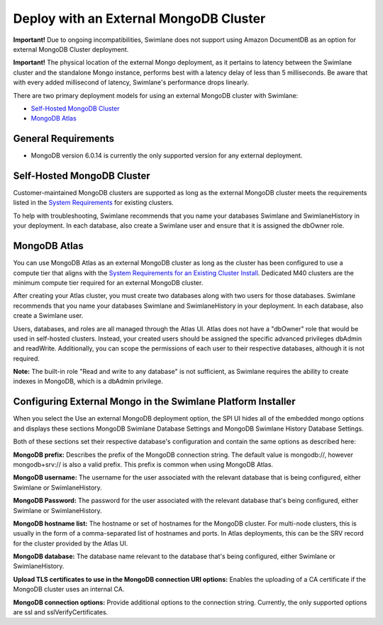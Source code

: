 Deploy with an External MongoDB Cluster
=======================================

**Important!** Due to ongoing incompatibilities, Swimlane does not
support using Amazon DocumentDB as an option for external MongoDB
Cluster deployment.

**Important!** The physical location of the external Mongo deployment,
as it pertains to latency between the Swimlane cluster and the
standalone Mongo instance, performs best with a latency delay of less
than 5 milliseconds. Be aware that with every added millisecond of
latency, Swimlane's performance drops linearly.

There are two primary deployment models for using an external MongoDB
cluster with Swimlane:

-  `Self-Hosted MongoDB Cluster <#self-hosted-mongodb-cluster>`__

-  `MongoDB Atlas <#mongodb-atlas>`__

General Requirements
--------------------

-  MongoDB version 6.0.14 is currently the only supported version for
   any external deployment.

Self-Hosted MongoDB Cluster
---------------------------

Customer-maintained MongoDB clusters are supported as long as the
external MongoDB cluster meets the requirements listed in the `System
Requirements <system-requirements-for-an-existing-cluster-install/system-requirements-for-an-existing-cluster-install.htm>`__
for existing clusters.

To help with troubleshooting, Swimlane recommends that you name your
databases Swimlane and SwimlaneHistory in your deployment. In each
database, also create a Swimlane user and ensure that it is assigned the
dbOwner role.

MongoDB Atlas
-------------

You can use MongoDB Atlas as an external MongoDB cluster as long as the
cluster has been configured to use a compute tier that aligns with the
`System Requirements for an Existing Cluster
Install <system-requirements-for-an-existing-cluster-install/system-requirements-for-an-existing-cluster-install.htm>`__.
Dedicated M40 clusters are the minimum compute tier required for an
external MongoDB cluster.

After creating your Atlas cluster, you must create two databases along
with two users for those databases. Swimlane recommends that you name
your databases Swimlane and SwimlaneHistory in your deployment. In each
database, also create a Swimlane user.

Users, databases, and roles are all managed through the Atlas UI. Atlas
does not have a "dbOwner" role that would be used in self-hosted
clusters. Instead, your created users should be assigned the specific
advanced privileges dbAdmin and readWrite. Additionally, you can scope
the permissions of each user to their respective databases, although it
is not required.

**Note:** The built-in role "Read and write to any database" is not
sufficient, as Swimlane requires the ability to create indexes in
MongoDB, which is a dbAdmin privilege.

Configuring External Mongo in the Swimlane Platform Installer
-------------------------------------------------------------

When you select the Use an external MongoDB deployment option, the SPI
UI hides all of the embedded mongo options and displays these sections
MongoDB Swimlane Database Settings and MongoDB Swimlane History Database
Settings.

|image1|

Both of these sections set their respective database's configuration and
contain the same options as described here:

**MongoDB prefix:** Describes the prefix of the MongoDB connection
string. The default value is mongodb://, however mongodb+srv:// is also
a valid prefix. This prefix is common when using MongoDB Atlas.

**MongoDB username:** The username for the user associated with the
relevant database that is being configured, either Swimlane or
SwimlaneHistory.

**MongoDB Password:** The password for the user associated with the
relevant database that's being configured, either Swimlane or
SwimlaneHistory.

**MongoDB hostname list:** The hostname or set of hostnames for the
MongoDB cluster. For multi-node clusters, this is usually in the form of
a comma-separated list of hostnames and ports. In Atlas deployments,
this can be the SRV record for the cluster provided by the Atlas UI.

**MongoDB database:** The database name relevant to the database that's
being configured, either Swimlane or SwimlaneHistory.

**Upload TLS certificates to use in the MongoDB connection URI
options:** Enables the uploading of a CA certificate if the MongoDB
cluster uses an internal CA.

**MongoDB connection options:** Provide additional options to the
connection string. Currently, the only supported options are ssl and
sslVerifyCertificates.

.. |image1| image:: ../Resources/Images/external_mongo_settings.png

